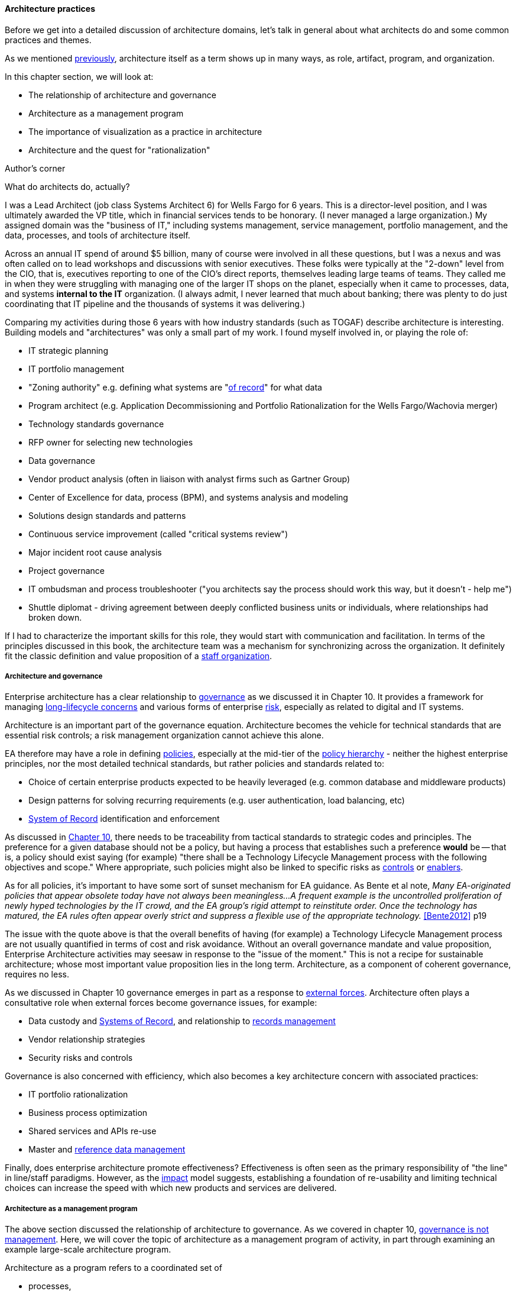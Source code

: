 anchor:arch-practices[]

==== Architecture practices

Before we get into a detailed discussion of architecture domains, let's talk in general about what architects do and some common practices and themes.

As we mentioned xref:defining-ea[previously], architecture itself as a term shows up in many ways, as role, artifact, program, and organization.

In this chapter section, we will look at:

* The relationship of architecture and governance
* Architecture as a management program
* The importance of visualization as a practice in architecture
* Architecture and the quest for "rationalization"

.Author's corner
****
What do architects do, actually?

I was a Lead Architect (job class Systems Architect 6) for Wells Fargo for 6 years. This is a director-level position, and I was ultimately awarded the VP title, which in financial services tends to be honorary. (I never managed a large organization.) My assigned domain was the "business of IT," including systems management, service management, portfolio management, and the data, processes, and tools of architecture itself.

Across an annual IT spend of around $5 billion, many of course were involved in all these questions, but I was a nexus and was often called on to lead workshops and discussions with senior executives. These folks were typically at the "2-down" level from the CIO, that is, executives reporting to one of the CIO's direct reports, themselves leading large teams of teams. They called me in when they were struggling with managing one of the larger IT shops on the planet, especially when it came to processes, data, and systems *internal to the IT* organization. (I always admit, I never learned that much about banking; there was plenty to do just coordinating that IT pipeline and the thousands of systems it was delivering.)

Comparing my activities during those 6 years with how industry standards (such as TOGAF) describe architecture is interesting. Building models and "architectures" was only a small part of my work. I found myself involved in, or playing the role of:

* IT strategic planning
* IT portfolio management
* "Zoning authority" e.g. defining what systems are "xref:system-of-record[of record]" for what data
* Program architect (e.g. Application Decommissioning and Portfolio Rationalization for the Wells Fargo/Wachovia merger)
* Technology standards governance
* RFP owner for selecting new technologies
* Data governance
* Vendor product analysis (often in liaison with analyst firms such as Gartner Group)
* Center of Excellence for data, process (BPM), and systems analysis and modeling
* Solutions design standards and patterns
* Continuous service improvement (called "critical systems review")
* Major incident root cause analysis
* Project governance
* IT ombudsman and process troubleshooter ("you architects say the process should work this way, but it doesn't - help me")
* Shuttle diplomat - driving agreement between deeply conflicted business units or individuals, where relationships had broken down.

If I had to characterize the important skills for this role, they would start with communication and facilitation. In terms of the principles discussed in this book, the architecture team was a mechanism for synchronizing across the organization. It definitely fit the classic definition and value proposition of a xref:arch-as-staff[staff organization].
****

===== Architecture and governance

Enterprise architecture has a clear relationship to xref:gov-chap[governance] as we discussed it in Chapter 10. It provides a framework for managing xref:tech-prod-lifecycle[long-lifecycle concerns] and various forms of enterprise xref:risk-management[risk], especially as related to digital and IT systems.

Architecture is an important part of the governance equation. Architecture becomes the vehicle for technical standards that are essential risk controls; a risk management organization cannot achieve this alone.

EA therefore may have a role in defining xref:how-policy-begins[policies], especially at the mid-tier of the xref:policy-hierarchy[policy hierarchy] - neither the highest enterprise principles, nor the most detailed technical standards, but rather policies and standards related to:

* Choice of certain enterprise products expected to be heavily leveraged (e.g. common database and middleware products)
* Design patterns for solving recurring requirements (e.g. user authentication, load balancing, etc)
* xref:system-of-record[System of Record]
 identification and enforcement

As discussed in xref:policy-hierarchy[Chapter 10], there needs to be traceability from tactical standards to strategic codes and principles. The preference for a given database should not be a policy, but having a process that establishes such a preference *would* be -- that is, a policy should exist saying (for example) "there shall be a Technology Lifecycle Management process with the following objectives and scope." Where appropriate, such policies might also be linked to specific risks as xref:controls[controls] or xref:enablers[enablers].

As for all policies, it's important to have some sort of sunset mechanism for EA guidance. As Bente et al note, _Many EA-originated policies that appear obsolete today have not always been meaningless...A frequent example is the uncontrolled proliferation of newly hyped technologies by the IT crowd, and the EA group's rigid attempt to reinstitute order. Once the technology has matured, the EA rules often appear overly strict and suppress a flexible use of the appropriate technology._ <<Bente2012>> p19

The issue with the quote above is that the overall benefits of having (for example) a Technology Lifecycle Management process are not usually quantified in terms of cost and risk avoidance. Without an overall governance mandate and value proposition, Enterprise Architecture activities may seesaw in response to the "issue of the moment." This is not a recipe for sustainable architecture; whose most important value proposition lies in the long term. Architecture, as a component of coherent governance, requires no less.

As we discussed in Chapter 10 governance emerges in part as a response to xref:assurance-external-forces[external forces]. Architecture often plays a consultative role when external forces become governance issues, for example:

* Data custody and xref:system-of-record[Systems of Record], and relationship to xref:records-mgmt[records management]
* Vendor relationship strategies
* Security risks and controls

Governance is also concerned with efficiency, which also becomes a key architecture concern with associated practices:

* IT portfolio rationalization
* Business process optimization
* Shared services and APIs re-use
* Master and xref:reference-data[reference data management]

Finally, does enterprise architecture promote effectiveness? Effectiveness is often seen as the primary responsibility of "the line" in line/staff paradigms. However, as the xref:arch-impacts[impact] model suggests, establishing a foundation of re-usability and limiting technical choices can increase the speed with which new products and services are delivered.

===== Architecture as a management program

The above section discussed the relationship of architecture to governance. As we covered in chapter 10, xref:gov-v-mgmt[governance is not management]. Here, we will cover the topic of architecture as a management program of activity, in part through examining an example large-scale architecture program.

Architecture as a program refers to a coordinated set of

* processes,
* job roles,
* standards and practices,
* artifacts,
* organizations, and
* cadenced and ad-hoc activities

intended to serve a key xref:coord-struct[coordination] role. The below diagram represents a large scale, coordinated architecture program in a large enterprise. Notice that this is not a single organization. The Architecture Program in this example spans a centralized Enterprise Architecture group as well as teams of Line of Business architects.

.Large scale architecture program
image::images/4.12-archProgram.png[]

The Enterprise Architecture organization might report to a CTO, the Chief of Staff for the Office of the CIO, or the head of Corporate Strategy and Planning. It is a centralized organization with a small staff of domain architects and an Architecture Standards organization that owns two key cross-functional architecture processes.

Lines of Business have dedicated IT organizations, and these organizations have Chief Architects with their own staffs. In terms of our discussion of  xref:arch-as-staff[line/staff] organization, it is as if the line organization has its own staff function within it; another way to think about it is that the line/staff
division is _fractal_ (that is, it reproduces at different scales).

Within the central Enterprise Architecture organization, we have a number of director-level Domain Architects. These architects might focus on particular business problems (e.g. Supply Chain) or architectural domains (e.g. Data and Information, or Security).

It is the responsibility of the Domain Architects to create Domain Architectures, which are documents that lay out an overall point of view on a particular domain and often serve as standards. These architectures may be created according to a methodology such as TOGAF, with the support of a repository-based tool and language such as Archimate or various standards from the Object Management Group.

The domain architects also serve as a senior consulting pool and are assigned to significant programs and projects as needed.

The Architecture Standards organization is responsible for two organization-wide architecture processes:

* Architecture Review
* Technology Lifecycle Management

The *Architecture Review* process is part of the investment process, when initiatives are initially scoped and direction set. The process requires architects to review significant proposed investments in new systems for consistency with standards (e.g. the Domain Architectures and approved technologies). In terms of the previous section's xref:arch-impacts[impact] model, this process is attempting to support many of the lines of value through controlling redundancy, and ensuring re-use and application of previously learned architectural lessons.

The *Technology Lifecycle Management* process is the means by which new vendor and open source products are approved as fit for purpose and/or preferred within the organization. In terms of the previous section's xref:arch-impacts[impact] model, this process is tasked with reducing the portfolio of vendor products which reduces cost and risk as shown.

Both of these processes are enterprise-wide processes. They are owned, defined, and modified by the Architecture Standards organization, but projects and products across the enterprise follow these processes.

Finally, the *Architectural Governance Council* brings together the senior architects from the central EA organization and the LOB Chief Architects. It is a virtual organization operating on a quarterly xref:cadence[cadence], responsible for setting direction and resolving the most difficult questions that may emerge from the architecture processes and domain architectures.

Overall, this may seem like a complex structure, but similar structures are in place in IT organizations with budgets of $1bn or more. It would be questionable to see comparable structures in much smaller organizations. However, this structure is useful to examine; organizations of various sizes might choose to use different parts of it.

anchor:arch-visualization[]

===== Modeling and visualization

.Gudea with blueprint, ~2140 BCE footnote:[_Image https://www.flickr.com/photos/daryl_mitchell/16189447931, downloaded 2016-10-10, commercial use permitted_]
image::images/4.12-gudea.jpg[blueprint, 350, 200, float="right"]

[quote, Preston Smith and Don Reinertsen, Developing Products in Half the Time]
The true measure of the value of a model is whether it actually influences behavior.

The word "architect," whether in a building or digital context,  is often associated with visualizations: blueprints, sketches, specialized notations, and so forth. Drawings have been used to represent structures for likely as long as xref:writing-history[writing has existed]. The image at the beginning of this section is of Gudea, a Mesopotamian ruler known for building temples; on his lap is a blueprint.

Judging simply by its history, visualization is therefore an essential tool for humans dealing with large scale complexity (and erecting buildings has always been one of the more complex domains of human activity.) In digital and IT contexts, however, visualization has certain challenges and notable skeptics. Adrian Cockcroft, the former CTO of Netflix, stated: “Our architecture was changing faster than you can draw it... As a result, it wasn’t useful to try to draw it” <<Bloomberg2014>>.

.Whiteboard footnote:[_Image https://www.flickr.com/photos/simonov/15484240880, downloaded 2016-10-10, commercial use permitted_]
image::images/4.12-whiteboard.jpg[blueprint, 350, 200, float="left"]

Even in construction and engineering trades that rely on blueprints as a source of truth, keeping them up to date requires considerable discipline and process. In faster-moving digital organizations, visual models are almost always out of date unless they have been specifically refreshed for a purpose, or unless there is a strong formal process in place (and the value of such a process may be difficult to establish). That doesn't mean that diagrams will go away. Co-located teams use whiteboards and dry-erase markers and will continue to use them. There are important cognitive and human factors reasons for this that will not go away. Because of these facts, it is useful to understand some of the fundamentals of how humans interpret visual data.

====== Human visual processing
[quote, Dan Moody, The "Physics" of Notations]
Visual representations are effective because they tap into the capabilities of the powerful and highly parallel human visual system. We like receiving information in visual form and can process it very efficiently: around a quarter of our brains are devoted to vision, more than all our other senses combined [63]. In addition, diagrams can convey information more concisely [27] and precisely than ordinary language [8, 68]. Information represented visually is also more likely to be remembered due to the picture superiority effect [38, 70] ...Visual representations are also processed differently: according to dual channel theory [80], the human mind has separate systems for processing pictorial and verbal material. Visual representations are processed in parallel by the visual system, while textual representations are processed serially by the auditory system... <<Moody2009>>.

As the above quote shows, there are clear neurological reasons for diagramming as a communication form. To expand a bit more on the points Dan Moody is making:

.Fast recognition means survival footnote:[_Image https://www.flickr.com/photos/samiksha/2436037856, downloaded 2016-10-10, commercial use permitted_]
image::images/4.12-tiger.jpg[blueprint, 350, 200, float="right"]

* Human vision uses parallel processing. This means that a given image or visual stimulus is processed by many neurons simultaneously. This is how we can quickly recognize and act on threats, such as a crouching tiger.
* A large percentage of our brain is devoted to visual processing (you will see figures quoted from 25% to 66% depending on whether it's "pure" visual tasks or vision-driven tasks involving other brain areas)
* The old saying "a picture is worth a thousand words" is consistent with the science. Diagrams can be both faster and more precise at conveying information; however, this has limits.
* Pictures can be more memorable than words.


====== Visualization in digital systems

.The first software flowchart footnote:[_<<vonNeumann1947>>, figure 7.9, public domain assumed_]
image::images/4.12-neumann-flowchart.png[blueprint, 350, 200, float="left"]
Architects and architecture are known for creating diagrams -- abstract graphical representations of complex systems. The first known instance of applying graphical techniques to a digital problem was in 1947 <<vonNeumann1947>> and visual notations have evolved along with the field of computing ever since. Notable examples include:

* The IBM flowcharting template
* The Gane-Sarson data-flow diagram notation
* The Chen entity-relationship notation
* The Barker entity-relationship notation, including the "crow's foot" to indicate cardinality
* The Unified Modeling Language

and many more. (We touched on xref:data-modeling[data modeling] in Chapter 11.) We will examine Archimate, a current and widely used notation, in more detail in a future chapter section.

.IBM flowcharting template footnote:[_Image https://www.flickr.com/photos/mwichary/3249179483, , downloaded 2016-10-10, commercial use permitted_]
image::images/4.12-flowchart-template.jpg[blueprint, 350, 200, float="right"]

Research at Microsoft suggests that developers use diagrams for four purposes:

* Sharing
* Grounding (defining ambiguous interpretations)
* Manipulating
* Brainstorming

They argue "diagrams support communicating, capturing attention and grounding conversations [4]. They reduce the cognitive burden of evaluating a design or considering new ideas [13]" <<Cherubini2007>>.

But visual notations have been problematic in the Agile community; as Fowler notes in his classic essay Is Design Dead:

_[Agile method eXtreme Progamming] de-emphasizes diagrams to a great extent. Although the official position is along the lines of "use them if they are useful", there is a strong subtext of "real XPers don't do diagrams".... I think the issue comes from two separate causes. One is the fact that some people find software diagrams helpful and some people don't. The danger is that those who do think that those who don't should do and vice-versa. Instead we should just accept that some people will use diagrams and some won't._ <<Fowler2004>>

There is no question that some IT professionals, including perhaps some of the most skilled software engineers, find little of use in diagrams . As Martin Fowler says, "people like Kent [Beck, eXtreme Progamming originator] aren't at all comfortable with diagrams, indeed I've never seen Kent voluntarily draw a software diagram in any fixed notation." However, it seems likely that Kent Beck and others like him are members of a programming elite, with a well-honed mental ability to process source code in its "raw" form.

.UML sequence diagram footnote:[_Image https://www.flickr.com/photos/raphaelstolt/514643232, , downloaded 2016-10-10, commercial use permitted_]
image::images/4.12-sequence-diagram.png[blueprint, 450, 200, float="left"]

However, if we're building systems to be operated and maintained by humans, it would seem that we should support the cognitive and perceptual strengths of humans.  Because diagrams are more readily processed, they are often used to represent high level system interactions - how a given service, product or application is related to peer systems and services. Building such depictions can be helpful to fostering a shared mental model of the overall system objectives and context. The more complex and highly scaled the environment, the more likely one will encounter such artifacts as a means to creating the mental model.

The strength of human visual processing is why we will (probably) always use graphical representation to assist in the building of shared mental models. Specialists in the syntax and semantics of such designs will therefore likely continue to play a role in complex systems development and maintenance. Currently, if one seeks to hire such a specialist, one recruits some kind of architect - that is the professional role with the skills.

Note that flowcharts, data models, and other such diagrams tend to be associated more with the idea of "solutions" or "software" architecture. We'll cover the xref:architecture-domains[architecture domains] in the next chapter section, including examples of business architecture diagrams.

====== Limitations of visualization
[quote, Bente et al, Collaborative Enterprise Architecture]
The big picture is part of the standard mindset of EA, which everyone immediately associates with the activities of an enterprise architect. However, many of these big pictures you meet in practice have been over-abstracted to the point of insignificance and no longer address any relevant question. <<Bente2012>>, p16.

Visualization has a number of limitations:

* It is better for static structures than for dynamic processes,
* diagrams may have no real information content,
* diagrams are difficult to maintain, and there are diminishing returns the more they are elaborated and refined (e.g. for archival purposes)
* conversely, diagrams become less accessible the more complex they are,
* visualization can result in distorted understandings,
* ultimately, diagrams rely on deeper shared understandings that must be understood and managed.

Despite the familiarity of simple flowcharting, visual notations don't scale well in terms of representing program logic. Therefore, for dynamic or procedural problems, they tend to be used informally, as sketch or whiteboarding, or at the business analysis level (where the flowchart represents business logic, not detailed software). Dynamic processes also change more often than the static structures, and so must be updated more frequently.

More static structures, including data and class models and systems interactions, are still often represented visually and in the case of xref:data-modeling[data models] can be transformed from conceptual representations to physical schema.

However, any diagram, whether of a dynamic or static problem, can reach a level of density where it's no longer useful as a visual explanation. As diagrams become more complex, their audience narrows to those most familiar with them. Past a certain point they exceed the limits of human visual processing, and then are of little use to anyone.

For example, the diagram below, while intimidating, is likely useful to those who work with and study it. It would take some familiarization:

.Complex diagram footnote:[_Image https://www.flickr.com/photos/pushandplay/2968259379, downloaded 2016-10-10, commercial use permitted_]
image::images/4.12-obesity.jpg[blueprint, 550, 200]

However, this next diagram is essentially unusable, as visually tracing any given line is too difficult, and it would be easy to mistakenly identify one bubble as dependent on another:

.Another complex diagram footnote:[_Image https://www.flickr.com/photos/taedc/9614791576, downloaded 2016-10-10, commercial use permitted_]
image::images/4.12-complex-network.jpg[blueprint, 550, 200]

This may seem like an obvious critique, but architectural diagrams of similar complexity and unusability have too often been produced.

Another issue with some diagrams is that they do not give a good sense of perspective or scale. This is sometimes seen in the business architecture practice of "capability mapping."
formalisms don't give a good sense of scale. For example, suppose you see this diagram:

.Simple capability map
image::images/4.12-capabilities.png[capabilities, 600, ]

Diagrams like this are common, but what does it mean that all the boxes are equally sized? Are there as many lawyers as sales people? Operations staff? It's not clear what the advantage is to putting information like this into a graphical form; no interactions are seen and the eight areas could more easily be expressed as a list (or "catalog" in the terms we'll introduce below). This brings us to the final problem listed above: visualizations rely on some common ground understanding. If boxes and lines are used for communication, their meaning should be agreed upon - otherwise, there is risk of mis-understanding, and the diagram may do more harm than good.

Regardless of the pitfalls, many architecture diagrams are valuable. Whether drawn on a whiteboard, in Powerpoint or Omnigraffle, or in a repository-based architecture tool, the visualization concisely represents a shared mental model on how the organizations will undertake complex activities. The diagram leverages the human preference for visual processing, accessing the powerful parallel processing of the visual cortex. Ultimately, the discussions and negotiations the architect facilitates on the journey to drivng organizational direction are the real added value. The architect's role is to facilitate discussions by abstracting and visualizing powerfully so that decisions are illuminated and understood across the team, or broader organization.

anchor:arch-repos[]

===== Repositories and knowledge management
[quote, TOGAF Version 9]
Artifacts are generally classified as catalogs (lists of things), matrices (showing relationships between things), and diagrams (pictures of things).

The question was asked above, "why put things into a picture when a report is all that is needed?" We know that sometimes a picture is worth a thousand words, but not always. And sometimes the picture's components need more description than can conveniently fit on the actual diagram. This brings us to the topic of enterprise architecture as knowledge management.

Knowledge management is a broad topic, with a scope far beyond this book. But in the context of a digital organization, architecture can serve as an important component of an overall knowledge management strategy. Without some common ground of understanding, digital organizations struggle, and EA can help.

====== Catalogs, diagrams, matrics

As the quote from TOGAF above indicates, architecture can elegantly be represented as:

* Catalogs
* Diagrams
* Matrices

For example, consider this diagram:

.Process and function diagram
image:images/4.12-proc-func.png[process-function, 600]

It can be read as saying that the "Quote to Cash" process depends on the following functions:

* Sales
* Contracts
* Accounts Receivable

Notice that the following matrix can be read in the same way:

.Process and function matrix
image:images/4.12-proc-func-matrix.png[matrix, 600]

"Quote to cash," which appeared as a chevron in the diagram, is now one of a list:

* Quote to Cash
* Procure to Pay
* Hire to Retire

This list can be called a "catalog." Similarly, there is another catalog of functions:

* Sales
* Contracts
* Accounts Receivable
* Vendor Management
* Accounts Payable
* Human Resources
* Information Technology
* Payroll
* Benefits

The functions appeared as rounded rectangles in the diagram.

There are pros and cons to each approach. Notice that in about the same amount of space, the matrix also documented the dependencies for two other processes and six other functions. The matrix may also be easier to maintain; it requires a spreadsheet-like tool, where the diagram requires a drawing tool. But it takes more effort to understand the matrix.

Maintaining a catalog of the concepts in a diagram becomes more and more important as the diagram scales up. Over time, the IT operation develops significant data by which to manage itself. It may develop one or more definitive portfolio list, typically applications, services, assets, and/or technology products. Distinguishing and baselining high quality versions of these data sets can consume much resource, and yet managing the IT organization at scale is nearly impossible without them. In other words, there is a xref:data-quality[data quality] issue. What if the boxes on the diagram are redundant? Or inaccurate? This may not matter as much with a tight-knit team working on their whiteboard, but if the diagram is circulated more broadly, the quality expectations are higher.

Furthermore, it is convenient to have data such as a master lists or catalogs of processes, systems, functions, or data topics. We might also want to document various attributes associated with these catalogs. This data can then be used for operational processes, such as xref:risk-management[risk management], as we have discussed previously. For these reasons and others, enterprise architecture repositories emerge.

====== Architecture data management

When we establish a catalog of architectural entities, we are engaging in xref:system-of-record[master data management]. In fact, the architectural concepts can be represented as a form of xref:data-modeling[database schema]:

.A simple metamodel
image::images/4.12-simpleMetamodel.png[metamodel, 400]

NOTE: A data model that organizes data about data and its related systems can be called a _metamodel_.

Thus, material that we first saw in diagram form can be stored in a database. Systems that enable this are called enterprise architecture repositories.

Architecture repositories require careful management. A common anti-pattern is to acquire them without considering how the data will be maintained. The concepts in the repository can be subjective, and if it is intended that they be of high xref:data-quality[data quality], investments must be made. Some kind of registration process or decision authority must exist for the creation of (for example) a new, official "system" record. Misunderstandings and disagreements about the very meaning of terms like "system" or "technology." (We discussed some of the general issues in Chapter 11, with the xref:ontology-problem[ontology problem]). Such issues are especially difficult when enterprise architecture repositories and metamodels are involved. Frequent topics:

* Is an "application" different from a "service"? How?
* What is the relationship between a "capability" and a "function"? Or a "capability" and a "process?"
* How can we distinguish between "systems" and "technologies"?
* What is the relationship between a "product" and a "service," especially if the service is a market-facing digital one?
* What is the relationship between:
** Value chain
** Value stream
** Process
** Activity
** Task

And so on. One might expect that there would be industry standards clarifying such issues, and in some cases there are. In other cases, there are either no standards, or the standards are obsolete or conflicting.

Finally, there are a number of other systems that may interoperate with the architecture repository. The most important of these is the configuration management database (CMDB) or system (CMS) that underlies the IT service management tooling. These tools also need to know at least about systems and technologies, and may be interested in higher level concepts such as business capability. However, they usually do not include sophisticated diagramming capabilities or the ability to represent a system's future state.

Other tools may include project management systems, portfolio management systems, risk management systems, service level management systems, and others. Application and service master data in particular is widely used, and if the EA repository is xref:system-of-record[System of Record] for this data there will be many outbound interfaces.

====== An economic view

NOTE: The discussion below also applies to the Configuration Management Database (CMDB) as well as other similar repositories.

Part of the challenge of any repository is what data to manage. How do we think more systematically about this?
First, we need to understand why we want to assemble this data in a ready-to-query repository. There are two major reasons why we store data:
1.	There are no other sources for it. If we don’t establish a system of record, the data will go unmanaged. We won’t know what servers we have, or what applications we are running.
2.	There may be other sources for the data, even systems of record. But we need an operational data store to bring the various data sources together in a way that makes them more efficient to query.
For either kind of data, you need to have an economic understanding of why you want it. Suppose you need to find out what applications you are running, because you want to rationalize them. You could invest weeks of research into the question, costing perhaps tens of thousands of dollars worth of yours and others’ time, to create a one-time spreadsheet.

But what happens when there are multiple purposes for the data? You find out that the security group also wants a master list of applications and has been compiling a different spreadsheet, for example. What happens when the same engineers and managers are asked for the same data over and over again, because there is no repository to maintain this organizational memory?

The challenge is, when does it make economic sense to pre-aggregate the data? The following economic graph may help:

image:images/4.12-econRepo.png[]

The graph may be familiar to those of you who studied economics. On the left, you have the assumption of no architecture repository, and on the right you have a comprehensive architecture repository.
With a less comprehensive architecture repository, you are paying some cost in research and outage impacts. You also are incurring more risk, which can be quantified. On the other hand, with a comprehensive architecture repository, you incur more costs in maintaining it. You need processes that have direct cost to operate, as well as imposing indirect costs such as cost of delay (e.g. if updating the architecture repository slows down the release schedule).

But in the middle is a sweet spot, where you have “just enough” architecture repository data. This optimal architecture repository scope represents the real savings you might realize from instituting the architecture repository and the necessary processes to sustain it.
This is not a complete business case, of course. Your projected savings must be offset against the costs of acquisition and operations, and the remaining “benefit” needs to exceed your organization’s hurdle rate for investments.

A simple example:

Let’s say that you have identified a set of use cases indicating $250,000 maximum savings from an accurate and optimally scoped architecture repository. The implementation is projected to cost $200,000 over 3 years, for net benefits of $50,000. This means that you have an ROI of 25% ($50k/$200k). You can’t get 25% return on investment in the stock market, so the CFO sees this as a good use of money. On the other hand, if you only are projecting $15,000 in net benefits, for an ROI of 8%, the CFO may well say, “I can do better with other projects, or by leaving our money in the stock market.”

Of course, estimating benefits such as reducing redundant research are not simple. The book How to Measure Anything by Doug Hubbard <<Hubbard2010>> is a very useful resource for these kinds of problems. You may need to consider using techniques such as Monte Carlo Analysis for business benefits that are more probabilistic. But you do not need to throw up your hands and say it’s all just “intangible,” successfully making challenging business cases of this nature is possible.

===== The "rationalization" quest
[quote, Ralph Waldo Emerson]
A foolish consistency is the hobgoblin of little minds.

"Rationalization" is often listed as one of the major outcomes of enterprise architecture. What is meant by this? Let's return to our scenario of xref:how-policy-begins[one company acquiring another]. As the newly merged company takes stock of its combined assets, it becomes clear that decisions need to be made. Among other areas, redundant systems exist for:

* Marketing
* Human resources
* Accounting

The digital pipelines also are inconsistent, one being based on Github and Travis CI, the other being based on local git and Jenkins.

Decisions need to be made as to which systems will be "go-forward." While the teams involved will have strong input into the system decisions that affect them, and will do most of the work, there is concern that some overall view and coordination of the effort is required. What if teams cannot come to consensus? What if there is an opportunity to save money by standardizing on one vendor to support multiple diverse teams? For these reasons, the company assigns an architect to work closely with the overall merger program.

A merger is a dramatic example of a rationalization scenario. Established, ongoing companies, even without mergers, find that redundancy tends to accumulate. This is a normal outcome of the xref:innovation-cycle[innovation and commoditization cycle]; when technologies are new, organizations may experiment with several providers. When they become more standardized and commodity, the desire for efficiency drives rationalization.

One of the challenges for rationalization is whether the economics and buisness context of any given rationalization effort are well understood. Consistency as an end in itself is not necessarily valuable. The impact on enterprise value must be established: will the organization actually benefit from improved vendor leverage, operational integration, or a reduced security attack surface? If not, perhaps seeking "rationalization" is not the best use of organizational resources.

We close this section with some case studies on rationalization.

====== Application rationalization
[quote, Bente et al, Collaborative Enterprise Architecture]
One core question decided by governance is how much autonomy is granted to business units or geographical regions. In case this autonomy is high, would a quest for high IT integration and standardization not be like fighting windmills? <<bente2012>> p.45

A large electronics retailer purchases a smaller chain of stores specializing in vinyl records and CDs, just as the market for these are declining. The decision is made to integrate all the systems: Point of Sale, inventory, HR & Payroll, etc, in the interest of efficiency and rationalization.

Work progresses on this effort for nearly a year, and then the surprising news is announced: the newly acquired company is to be sold off! All the work that went into rationalizing the systems is wasted, and the independent operating model for the smaller chain has to be completely restored. Clearly, in this case, rationalization was not rational.

====== Data and information
A large financial institution had allowed its computer systems to become fragmented. Acquisitions and independence among the lines of business meant that if a customer moved, they might need to contact customer service repeatedly to change their address. This was a failure of xref:system-of-record[master data management]; there was no clear system of record for the customer address.

While we first discussed this kind of issue in Chapter 11, solving the problem requires more than data architecture. Establishing one data source as "master" requires considerable engineering in such an environment: there are capacity, security, interface, and business process concerns to work through, that in this particular case tooks tens of millions of dollars of investment, in response to increasing customer unhappiness.

And once a system of record is established and the data interfaces have been constructed reflecting its status, its role needs to be preserved. Independent teams may once again start to master their own customer data, "just for now," because perhaps accessing the system of record seems to be too much work. Avoiding such scenarios is why some architecture organizations institute project reviews.

====== Technology rationalization case #1
.Airbus A-380 footnote:[_Image credit https://www.flickr.com/photos/44400809@N07/4081438180, downloaded 2016-10-11, commercial use permitted_]
image::images/4.12-A-380.jpg[A-380, 300, 200, float="left"]

In 2006, Airbus was in the midst of developing the gigantic A-380 aircraft. Because of the scale of the effort, multiple teams of engineers in different countries were working on the effort. As William Ulrich says of the German and French teams, "having failed to coordinate efforts to wire the world's largest plane, they were surprised to learn that they had used different approaches to designing the A380's wiring system" <<Ulrich2010>>, p. 32. This was because the teams were using different software for wiring design of the critical wiring design software <<Clark2006>>. The use of different software to fulfill the capability resulted in a year's delay, a $4.5bn order loss to Boeing, and a 26% drop in Airbus stock.

====== Technology rationalization case #2

Henrik Kniberg worked on the PUST project for the Swedish national police, which was a project to deploy laptops to the Swedish police. Because of its urgency, it was allowed to use Lean and Agile techniques, and received favorable media coverage and was generally deemed a success  <<Kniberg2011>>.

Unfortunately, a drive for technology "rationalization" resulted in the re-platforming of the system on a commercial platform (Siebel) <<Kniberg2013>>. Furthermore, an xref:2.00.1-open-loop[open loop] xref:1.03.02-Agile-history[waterfall] method was used to deliver the system. Kniberg reports that the result has been an unsuccessful rollout, unhappy users, and cost to the Swedish police department of about 1 biliion pounds ($1.6B).

As we have discussed, there can be an economic case for rationalization. It reduces support costs and increases vendor leverage. However, 1 billion pounds  would have bought a lot of support & vendor leverage for the "nonstandard" technologies. It is hard to see that this was an economically rational decision, especially given the particular risks of police work (the system in question is used by officers in the field, to keep records on criminal cases.) It does not take much imagination to think of scenarios where a difficult to use system for a police officer could have costly or even tragic results. In this case, the quest for rationalization appears misguided.

====== Service or technology rationalization?

A large US company with a robust architecture program found itself with a serious controversy. A request had been made of the Technology Lifecycle Management process for the Subversion version control system to be approved for use by development teams. A central version control team (what might now be called a Release Engineering team) was opposed to this, citing duplication of technologies.

Multiple version management systems already did exist, as different plaforms had different requirements. In general, the thinking was that  the approval process should simply verify that the tool was "fit for use" and not worry about redundancy.

However, as the discussion escalated, it became clear that the central release engineering team was worried not so much about the technical capabilities of Subversion, but rather a "loss of franchise" for their services - they had been established as the primary shared service for source control. Many teams did use their shared services, but there was also a regulatory issue - they were seen as an authoritative and auditable repository by regulators.

So the situation was complex; was the company "rationalizing" at the technology or service level? Ultimately, a solution (unsatisfactory to most) was arrived at that the Subversion-using team still had to use the central source repository as a system of record. They could develop locally using Subversion, but were still expected to archive their source in the central tool.

In the next chapter section we will go into a more thorough discussion of the service/application "level" versus the technology "level."
